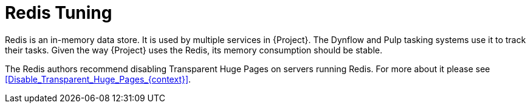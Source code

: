 [id="Redis_Tuning_{context}"]
= Redis Tuning

Redis is an in-memory data store.
It is used by multiple services in {Project}.
The Dynflow and Pulp tasking systems use it to track their tasks.
Given the way {Project} uses the Redis, its memory consumption should be stable.

The Redis authors recommend disabling Transparent Huge Pages on servers running Redis.
For more about it please see xref:Disable_Transparent_Huge_Pages_{context}[].
